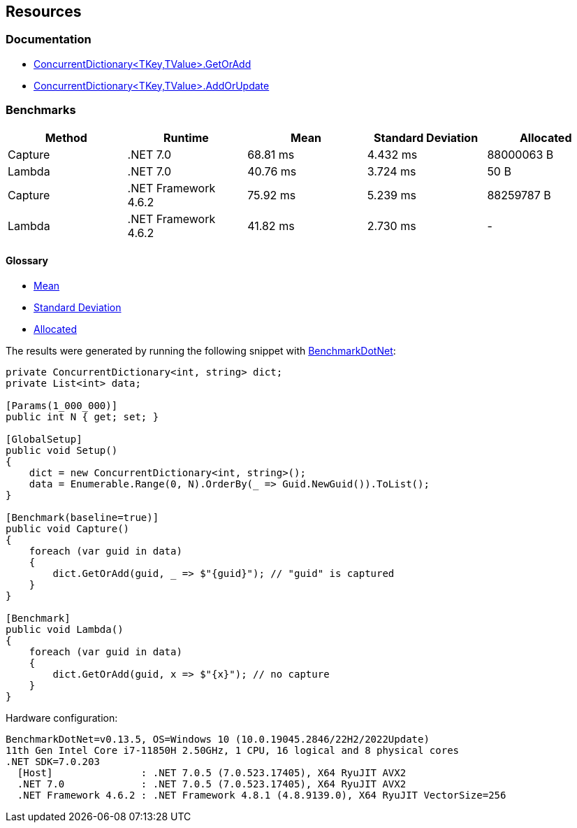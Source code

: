 == Resources

=== Documentation

* https://learn.microsoft.com/en-us/dotnet/api/system.collections.concurrent.concurrentdictionary-2.getoradd[ConcurrentDictionary<TKey,TValue>.GetOrAdd]
* https://learn.microsoft.com/en-us/dotnet/api/system.collections.concurrent.concurrentdictionary-2.addorupdate[ConcurrentDictionary<TKey,TValue>.AddOrUpdate]


=== Benchmarks

[options="header"]
|===
| Method  | Runtime              | Mean      | Standard Deviation | Allocated
| Capture |             .NET 7.0 |  68.81 ms | 4.432 ms | 88000063 B
|  Lambda |             .NET 7.0 |  40.76 ms | 3.724 ms |       50 B
| Capture | .NET Framework 4.6.2 |  75.92 ms | 5.239 ms | 88259787 B
|  Lambda | .NET Framework 4.6.2 |  41.82 ms | 2.730 ms |          -
|===

==== Glossary

* https://en.wikipedia.org/wiki/Arithmetic_mean[Mean]
* https://en.wikipedia.org/wiki/Standard_deviation[Standard Deviation]
* https://en.wikipedia.org/wiki/Memory_management[Allocated]

The results were generated by running the following snippet with https://github.com/dotnet/BenchmarkDotNet[BenchmarkDotNet]:

[source,csharp]
----
private ConcurrentDictionary<int, string> dict;
private List<int> data;

[Params(1_000_000)]
public int N { get; set; }

[GlobalSetup]
public void Setup()
{
    dict = new ConcurrentDictionary<int, string>();
    data = Enumerable.Range(0, N).OrderBy(_ => Guid.NewGuid()).ToList();
}

[Benchmark(baseline=true)]
public void Capture()
{
    foreach (var guid in data)
    {
        dict.GetOrAdd(guid, _ => $"{guid}"); // "guid" is captured
    }
}

[Benchmark]
public void Lambda()
{
    foreach (var guid in data)
    {
        dict.GetOrAdd(guid, x => $"{x}"); // no capture
    }
}

----

Hardware configuration:
[source]
----
BenchmarkDotNet=v0.13.5, OS=Windows 10 (10.0.19045.2846/22H2/2022Update)
11th Gen Intel Core i7-11850H 2.50GHz, 1 CPU, 16 logical and 8 physical cores
.NET SDK=7.0.203
  [Host]               : .NET 7.0.5 (7.0.523.17405), X64 RyuJIT AVX2
  .NET 7.0             : .NET 7.0.5 (7.0.523.17405), X64 RyuJIT AVX2
  .NET Framework 4.6.2 : .NET Framework 4.8.1 (4.8.9139.0), X64 RyuJIT VectorSize=256
----
